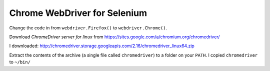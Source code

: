Chrome WebDriver for Selenium
*****************************

Change the code in from ``webdriver.Firefox()`` to ``webdriver.Chrome()``.

Download *ChromeDriver server for linux* from
https://sites.google.com/a/chromium.org/chromedriver/

I downloaded:
http://chromedriver.storage.googleapis.com/2.16/chromedriver_linux64.zip

Extract the contents of the archive (a single file called ``chromedriver``) to
a folder on your ``PATH``.  I copied ``chromedriver`` to ``~/bin/``
